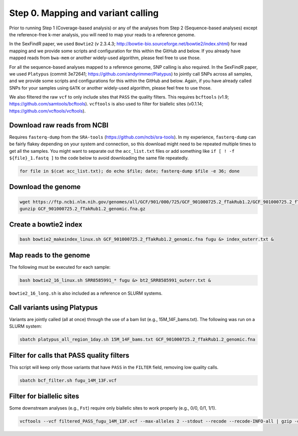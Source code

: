 ===================================
Step 0. Mapping and variant calling
===================================

Prior to running Step 1 (Coverage-based analysis) or any of the analyses from Step 2 (Sequence-based analyses) except the reference-free k-mer analysis, you will need to map your reads to a reference genome.

In the SexFindR paper, we used ``Bowtie2`` (v 2.3.4.3; http://bowtie-bio.sourceforge.net/bowtie2/index.shtml) for read mapping and we provide some scripts and configuration for this within the GitHub and below. If you already have mapped reads from ``bwa-mem`` or another widely-used algorithm, please feel free to use those.

For all the sequence-based analyses mapped to a reference genome, SNP calling is also required. In the SexFindR paper, we used ``Platypus`` (commit 3e72641; https://github.com/andyrimmer/Platypus) to jointly call SNPs across all samples, and we provide some scripts and configurations for this within the GitHub and below. Again, if you have already called SNPs for your samples using ``GATK`` or another widely-used algorithm, please feel free to use those.

We also filtered the raw ``vcf`` to only include sites that ``PASS`` the quality filters. This requires ``bcftools`` (v1.9; https://github.com/samtools/bcftools). ``vcftools`` is also used to filter for biallelic sites (v0.1.14; https://github.com/vcftools/vcftools). 

Download raw reads from NCBI
----------------------------
Requires ``fasterq-dump`` from the ``SRA-tools`` (https://github.com/ncbi/sra-tools). In my experience, ``fasterq-dump`` can be fairly flakey depending on your system and connection, so this download might need to be repeated multiple times to get all the samples.  You might want to separate out the ``acc_list.txt`` files or add something like ``if [ ! -f ${file}_1.fastq ]`` to the code below to avoid downloading the same file repeatedly.

.. code-block:: console

    for file in $(cat acc_list.txt); do echo $file; date; fasterq-dump $file -e 36; done

Download the genome
-------------------
.. code-block:: console

    wget https://ftp.ncbi.nlm.nih.gov/genomes/all/GCF/901/000/725/GCF_901000725.2_fTakRub1.2/GCF_901000725.2_fTakRub1.2_genomic.fna.gz
    gunzip GCF_901000725.2_fTakRub1.2_genomic.fna.gz

Create a bowtie2 index
----------------------
.. code-block:: console

    bash bowtie2_makeindex_linux.sh GCF_901000725.2_fTakRub1.2_genomic.fna fugu &> index_outerr.txt &

Map reads to the genome
-----------------------
The following must be executed for each sample:

.. code-block:: console

    bash bowtie2_16_linux.sh SRR8585991_* fugu &> bt2_SRR8585991_outerr.txt &

``bowtie2_16_long.sh`` is also included as a reference on SLURM systems.

Call variants using Platypus
----------------------------
Variants are jointly called (all at once) through the use of a bam list (e.g., 15M_14F_bams.txt). The following was run on a SLURM system:

.. code-block:: console

    sbatch platypus_all_region_1day.sh 15M_14F_bams.txt GCF_901000725.2_fTakRub1.2_genomic.fna

Filter for calls that PASS quality filters
------------------------------------------
This script will keep only those variants that have ``PASS`` in the ``FILTER`` field, removing low quality calls.

.. code-block:: console

    sbatch bcf_filter.sh fugu_14M_13F.vcf

Filter for biallelic sites
--------------------------
Some downstream analyses (e.g., ``Fst``) require only biallelic sites to work properly (e.g., 0/0, 0/1, 1/1).

.. code-block:: console

    vcftools --vcf filtered_PASS_fugu_14M_13F.vcf --max-alleles 2 --stdout --recode --recode-INFO-all | gzip -c > biallelic_filtered_PASS_fugu_14M_13F.vcf.gz
